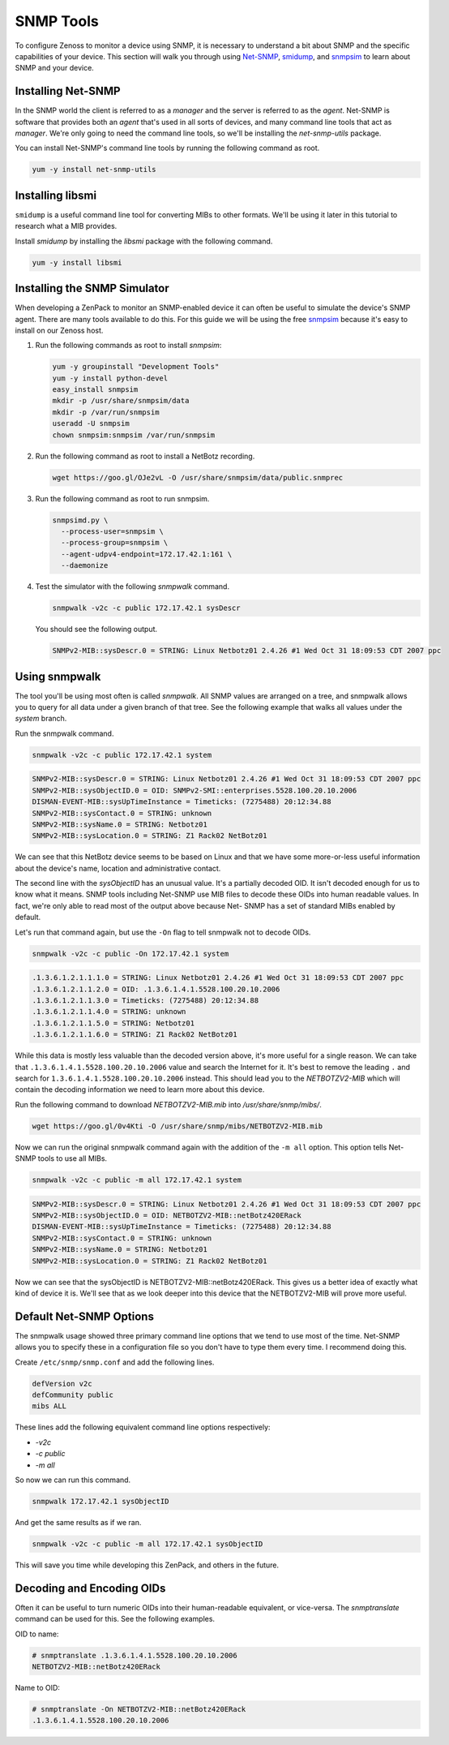 **********
SNMP Tools
**********

To configure Zenoss to monitor a device using SNMP, it is necessary to
understand a bit about SNMP and the specific capabilities of your device. This
section will walk you through using Net-SNMP_, smidump_, and snmpsim_ to learn
about SNMP and your device.

.. _Net-SNMP: http://www.net-snmp.org/
.. _smidump: https://www.ibr.cs.tu-bs.de/projects/libsmi/smidump.html
.. _snmpsim: http://snmpsim.sourceforge.net/


Installing Net-SNMP
===================

In the SNMP world the client is referred to as a *manager* and the server is
referred to as the *agent*. Net-SNMP is software that provides both an *agent*
that's used in all sorts of devices, and many command line tools that act as
*manager*. We're only going to need the command line tools, so we'll be
installing the *net-snmp-utils* package.

You can install Net-SNMP's command line tools by running the following command
as root.

.. code-block:: bash

    yum -y install net-snmp-utils

Installing libsmi
=================

``smidump`` is a useful command line tool for converting MIBs to other formats.
We'll be using it later in this tutorial to research what a MIB provides.

Install *smidump* by installing the *libsmi* package with the following command.

.. code-block:: bash

    yum -y install libsmi

Installing the SNMP Simulator
=============================

When developing a ZenPack to monitor an SNMP-enabled device it can often be
useful to simulate the device's SNMP agent. There are many tools available to do
this. For this guide we will be using the free snmpsim_ because it's easy to
install on our Zenoss host.

1. Run the following commands as root to install *snmpsim*:

   .. code-block:: bash

      yum -y groupinstall "Development Tools"
      yum -y install python-devel
      easy_install snmpsim
      mkdir -p /usr/share/snmpsim/data
      mkdir -p /var/run/snmpsim
      useradd -U snmpsim
      chown snmpsim:snmpsim /var/run/snmpsim

2. Run the following command as root to install a NetBotz recording.

   .. code-block:: bash

      wget https://goo.gl/OJe2vL -O /usr/share/snmpsim/data/public.snmprec

3. Run the following command as root to run snmpsim.

   .. code-block:: bash

      snmpsimd.py \
        --process-user=snmpsim \
        --process-group=snmpsim \
        --agent-udpv4-endpoint=172.17.42.1:161 \
        --daemonize

4. Test the simulator with the following *snmpwalk* command.

   .. code-block:: bash

      snmpwalk -v2c -c public 172.17.42.1 sysDescr

   You should see the following output.

   .. code-block:: text

       SNMPv2-MIB::sysDescr.0 = STRING: Linux Netbotz01 2.4.26 #1 Wed Oct 31 18:09:53 CDT 2007 ppc

.. _SNMPoster: https://github.com/cluther/snmposter#readme

Using snmpwalk
==============

The tool you'll be using most often is called *snmpwalk*. All SNMP values are
arranged on a tree, and snmpwalk allows you to query for all data under a given
branch of that tree. See the following example that walks all values under the
*system* branch.

Run the snmpwalk command.

.. code-block:: bash

    snmpwalk -v2c -c public 172.17.42.1 system

.. code-block:: text

    SNMPv2-MIB::sysDescr.0 = STRING: Linux Netbotz01 2.4.26 #1 Wed Oct 31 18:09:53 CDT 2007 ppc
    SNMPv2-MIB::sysObjectID.0 = OID: SNMPv2-SMI::enterprises.5528.100.20.10.2006
    DISMAN-EVENT-MIB::sysUpTimeInstance = Timeticks: (7275488) 20:12:34.88
    SNMPv2-MIB::sysContact.0 = STRING: unknown
    SNMPv2-MIB::sysName.0 = STRING: Netbotz01
    SNMPv2-MIB::sysLocation.0 = STRING: Z1 Rack02 NetBotz01

We can see that this NetBotz device seems to be based on Linux and that we have
some more-or-less useful information about the device's name, location and
administrative contact.

The second line with the *sysObjectID* has an unusual value. It's a partially
decoded OID. It isn't decoded enough for us to know what it means. SNMP tools
including Net-SNMP use MIB files to decode these OIDs into human readable
values. In fact, we're only able to read most of the output above because Net-
SNMP has a set of standard MIBs enabled by default.

Let's run that command again, but use the ``-On`` flag to tell snmpwalk not to
decode OIDs.

.. code-block:: bash

    snmpwalk -v2c -c public -On 172.17.42.1 system

.. code-block:: text

    .1.3.6.1.2.1.1.1.0 = STRING: Linux Netbotz01 2.4.26 #1 Wed Oct 31 18:09:53 CDT 2007 ppc
    .1.3.6.1.2.1.1.2.0 = OID: .1.3.6.1.4.1.5528.100.20.10.2006
    .1.3.6.1.2.1.1.3.0 = Timeticks: (7275488) 20:12:34.88
    .1.3.6.1.2.1.1.4.0 = STRING: unknown
    .1.3.6.1.2.1.1.5.0 = STRING: Netbotz01
    .1.3.6.1.2.1.1.6.0 = STRING: Z1 Rack02 NetBotz01


While this data is mostly less valuable than the decoded version above, it's
more useful for a single reason. We can take that
``.1.3.6.1.4.1.5528.100.20.10.2006`` value and search the Internet for it. It's
best to remove the leading ``.`` and search for
``1.3.6.1.4.1.5528.100.20.10.2006`` instead. This should lead you to the *NETBOTZV2-MIB* which will contain the decoding
information we need to learn more about this device.

Run the following command to download `NETBOTZV2-MIB.mib` into
`/usr/share/snmp/mibs/`.

.. code-block:: bash

    wget https://goo.gl/0v4Kti -O /usr/share/snmp/mibs/NETBOTZV2-MIB.mib

Now we can run the original snmpwalk command again with the addition of the
``-m all`` option. This option tells Net-SNMP tools to use all MIBs.

.. code-block:: bash

    snmpwalk -v2c -c public -m all 172.17.42.1 system

.. code-block:: text

    SNMPv2-MIB::sysDescr.0 = STRING: Linux Netbotz01 2.4.26 #1 Wed Oct 31 18:09:53 CDT 2007 ppc
    SNMPv2-MIB::sysObjectID.0 = OID: NETBOTZV2-MIB::netBotz420ERack
    DISMAN-EVENT-MIB::sysUpTimeInstance = Timeticks: (7275488) 20:12:34.88
    SNMPv2-MIB::sysContact.0 = STRING: unknown
    SNMPv2-MIB::sysName.0 = STRING: Netbotz01
    SNMPv2-MIB::sysLocation.0 = STRING: Z1 Rack02 NetBotz01

Now we can see that the sysObjectID is NETBOTZV2-MIB::netBotz420ERack. This
gives us a better idea of exactly what kind of device it is. We'll see that as
we look deeper into this device that the NETBOTZV2-MIB will prove more useful.

Default Net-SNMP Options
========================

The snmpwalk usage showed three primary command line options that we tend to use
most of the time. Net-SNMP allows you to specify these in a configuration file
so you don't have to type them every time. I recommend doing this.

Create ``/etc/snmp/snmp.conf`` and add the following lines.

.. code-block:: text

    defVersion v2c
    defCommunity public
    mibs ALL

These lines add the following equivalent command line options respectively:

- `-v2c`
- `-c public`
- `-m all`

So now we can run this command.

.. code-block:: bash

    snmpwalk 172.17.42.1 sysObjectID

And get the same results as if we ran.

.. code-block:: bash

    snmpwalk -v2c -c public -m all 172.17.42.1 sysObjectID

This will save you time while developing this ZenPack, and others in the future.

Decoding and Encoding OIDs
==========================

Often it can be useful to turn numeric OIDs into their human-readable
equivalent, or vice-versa. The *snmptranslate* command can be used for this. See
the following examples.

OID to name:

.. code-block:: bash

    # snmptranslate .1.3.6.1.4.1.5528.100.20.10.2006
    NETBOTZV2-MIB::netBotz420ERack

Name to OID:

.. code-block:: bash

    # snmptranslate -On NETBOTZV2-MIB::netBotz420ERack
    .1.3.6.1.4.1.5528.100.20.10.2006
